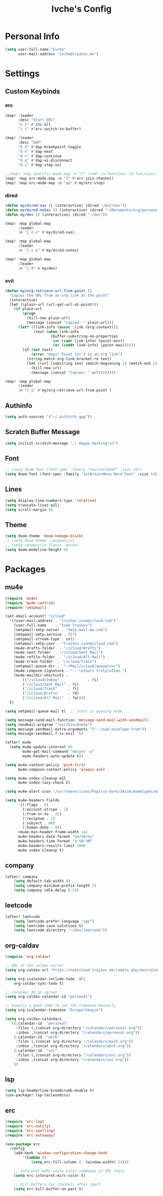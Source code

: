 #+TITLE: Ivche's Config
#+STARTUP: overview
#+RESULTS: nil

* Personal Info

#+BEGIN_SRC emacs-lisp
(setq user-full-name "Ivche"
      user-mail-address "ivche@trajkov.mk")
#+END_SRC

* Settings
** Custom Keybinds
*** erc
#+begin_src emacs-lisp
(map! :leader
      :desc "Start ERC"
      "o i" #'znc-all
      "i i" #'erc-switch-to-buffer)

(map! :leader
      :desc "DAP"
      "d d" #'dap-breakpoint-toggle
      "d n" #'dap-next
      "d c" #'dap-continue
      "d q" #'dap-ui-disconnect
      "d i" #'dap-step-in)

;;(map! :map specific-mode-map :n "J" (cmd! (a-function) (b-function)))
(map! :map erc-mode-map :n "J" #'erc-join-channel)
(map! :map erc-mode-map :n "qq" #'my/erc-stop)
#+end_src

*** dired
#+begin_src emacs-lisp
(defun my/dired-nas () (interactive) (dired "/mnt/nas"))
(defun my/dired-notes () (interactive) (dired "~/Documents/org/personal"))
(defun my/dev () (interactive) (dired "~/dev"))

(map! :map global-map
      :leader
      :n "j n n" #'my/dired-nas)

(map! :map global-map
      :leader
      :n "j n p" #'my/dired-notes)

(map! :map global-map
      :leader
      :n "j d" #'my/dev)

#+end_src

*** evil
#+begin_src emacs-lisp
(defun my/org-retrieve-url-from-point ()
  "Copies the URL from an org link at the point"
  (interactive)
  (let ((plain-url (url-get-url-at-point)))
    (if plain-url
        (progn
          (kill-new plain-url)
          (message (concat "Copied: " plain-url)))
      (let* ((link-info (assoc :link (org-context)))
             (text (when link-info
                     (buffer-substring-no-properties
                      (or (cadr link-info) (point-min))
                      (or (caddr link-info) (point-max))))))
        (if (not text)
            (error "Oops! Point isn't in an org link")
          (string-match org-link-bracket-re text)
          (let ((url (substring text (match-beginning 1) (match-end 1))))
            (kill-new url)
            (message (concat "Copied: " url))))))))

(map! :map global-map
      :leader
      :n "l y" #'my/org-retrieve-url-from-point )

#+end_src

** Authinfo
#+begin_src emacs-lisp
(setq auth-sources '("~/.authinfo.gpg"))
#+end_src
** Scratch Buffer Message
#+begin_src emacs-lisp
(setq initial-scratch-message ";; Happy Hacking!\n")
#+end_src
** Font
#+BEGIN_SRC emacs-lisp
;; (setq doom-font (font-spec :family "SourceCodeVF" :size 18))
(setq doom-font (font-spec :family "JetBrainsMono Nerd Font" :size 14))
#+END_SRC
** Lines
#+BEGIN_SRC emacs-lisp
(setq display-line-numbers-type 'relative)
(setq truncate-lines nil)
(setq scroll-margin 9)
#+END_SRC
** Theme
#+BEGIN_SRC emacs-lisp
(setq doom-theme 'doom-homage-black)
;; (setq doom-theme 'catppuccin)
;; (setq catppuccin-flavor 'mocha)
(setq doom-modeline-height 4)
#+end_src

#+RESULTS:
: ((alpha-background . 100) (buffer-predicate . doom-buffer-frame-predicate) (right-divider-width . 1) (bottom-divider-width . 1) (alpha-background . 50) (vertical-scroll-bars) (tool-bar-lines . 0) (menu-bar-lines . 0) (left-fringe . 8) (right-fringe . 8))

* Packages
** mu4e
#+begin_src emacs-lisp
(require 'mu4e)
(require 'mu4e-contrib)
(require 'smtpmail)

(set-email-account! "icloud"
  '((user-mail-address . "trajkov.ivan@icloud.com")
    (user-full-name    . "Ivan Trajkov")
    (smtpmail-smtp-server . "smtp.mail.me.com")
    (smtpmail-smtp-service . 587)
    (smtpmail-stream-type . ssl)
    (smtpmail-smtp-user . "trajkov.ivan@icloud.com")
    (mu4e-drafts-folder  . "/icloud/Drafts")
    (mu4e-sent-folder  . "/icloud/Sent Mail")
    (mu4e-refile-folder  . "/icloud/All Mail")
    (mu4e-trash-folder  . "/icloud/Trash")
    (smtpmail-queue-dir .  "~/Mail/icloud/queue/cur")
    (mu4e-compose-signature . "---\nYours truly\nIvan.")
    (mu4e-maildir-shortcuts .
        (("/icloud/Inbox"             . ?i)
        ("/icloud/Sent Mail" . ?s)
        ("/icloud/Trash"     . ?t)
        ("/icloud/Drafts"    . ?d)
        ("/icloud/All Mail"  . ?a))))
  t)

(setq smtpmail-queue-mail t)  ;; start in queuing mode

(setq message-send-mail-function 'message-send-mail-with-sendmail)
(setq sendmail-program "/usr/bin/msmtp")
(setq message-sendmail-extra-arguments '("--read-envelope-from"))
(setq message-sendmail-f-is-evil 't)

(after! mu4e
  (setq mu4e-update-interval 60
        mu4e-get-mail-command "mbsync -a"
        mu4e-headers-auto-update t))

(setq mu4e-context-policy 'pick-first
      mu4e-compose-context-policy 'always-ask)

(setq mu4e-index-cleanup nil
      mu4e-index-lazy-check t)

(setq mu4e-alert-icon "/usr/share/icons/Papirus-Dark/16x16/mimetypes/mail.svg")

(setq mu4e-headers-fields
      '((:flags . 6)
        (:account-stripe . 2)
        (:from-or-to . 25)
        (:recipnum . 2)
        (:subject . 80)
        (:human-date . 8))
      +mu4e-min-header-frame-width 142
      mu4e-headers-date-format "%d/%m/%y"
      mu4e-headers-time-format "⧖ %H:%M"
      mu4e-headers-results-limit 1000
      mu4e-index-cleanup t)
#+end_src

** company
#+BEGIN_SRC emacs-lisp
(after! company
    (setq default-tab-width 4)
    (setq company-minimum-prefix-length 2)
    (setq company-idle-delay 0.5))
#+END_SRC
** leetcode
#+begin_src emacs-lisp
(after! leetcode
    (setq leetcode-prefer-language "cpp")
    (setq leetcode-save-solutions t)
    (setq leetcode-directory "~/dev/leetcode"))
#+end_src

** org-caldav
#+begin_src emacs-lisp
(require 'org-caldav)

;; URL of the caldav server
(setq org-caldav-url "https://nextcloud.trajkov.mk/remote.php/dav/calendars/ivche")

(setq org-icalendar-include-todo 'all
    org-caldav-sync-todo t)

;; calendar ID on server
(setq org-caldav-calendar-id "personal")

;; Usually a good idea to set the timezone manually
(setq org-icalendar-timezone "Europe/Skopje")

(setq org-caldav-calendars
  `((:calendar-id  "personal"
     :files (,(concat org-directory "/calendars/personal.org"))
     :inbox ,(concat org-directory "/calendars/personal.org"))
    (:calendar-id  "work"
     :files (,(concat org-directory "/calendars/work.org"))
     :inbox ,(concat org-directory "/calendars/work.org"))
    (:calendar-id  "uni"
     :files (,(concat org-directory "/calendars/uni.org"))
     :inbox ,(concat org-directory "/calendars/uni.org"))
    ))
#+end_src
** lsp
#+begin_src emacs-lisp
(setq lsp-headerline-breadcrumb-enable t)
(use-package! lsp-tailwindcss)
#+end_src
** erc
#+begin_src emacs-lisp
(require 'erc-log)
(require 'erc-notify)
(require 'erc-spelling)
(require 'erc-autoaway)

(use-package erc
  :config
    (add-hook 'window-configuration-change-hook
        '(lambda ()
            (setq erc-fill-column (- (window-width) 2))))

    ;; Interpret mIRC-style color commands in IRC chats
    (setq erc-interpret-mirc-color t)

    ;; Kill buffers for channels after /part
    (setq erc-kill-buffer-on-part t)

    ;; Kill buffers for private queries after quitting the server
    (setq erc-kill-queries-on-quit t)

    ;; Kill buffers for server messages after quitting the server
    (setq erc-kill-server-buffer-on-quit t)

    ;; open query buffers in the current window
    (setq erc-query-display 'buffer)

    (setq erc-track-shorten-function nil)
    ;; exclude boring stuff from tracking
    (erc-track-mode t)
    (setq erc-track-exclude-types '("JOIN" "NICK" "PART" "QUIT" "MODE"
                                    "324" "329" "332" "333" "353" "477"))

    ;; truncate long irc buffers
    (erc-truncate-mode +1)

    ;; enable spell checking
    (erc-spelling-mode 1)

    (defvar erc-notify-timeout 10
    "Number of seconds that must elapse between notifications from
    the same person.")

    (defun my/erc-notify (nickname message)
    "Displays a notification message for ERC."
    (let* ((channel (buffer-name))
            (nick (erc-hl-nicks-trim-irc-nick nickname))
            (title (if (string-match-p (concat "^" nickname) channel)
                        nick
                    (concat nick " (" channel ")")))
            (msg (s-trim (s-collapse-whitespace message))))
        (alert (concat nick ": " msg) :title title)))

    ;; autoaway setup
    (setq erc-auto-discard-away t)
    (setq erc-autoaway-idle-seconds 600)
    (setq erc-autoaway-use-emacs-idle t)

    ;; utf-8 always and forever
    (setq erc-server-coding-system '(utf-8 . utf-8))

    (defun my/erc-stop ()
    "Disconnects from all irc servers"
    (interactive)
    (dolist (buffer (filter-server-buffers))
        (message "Server buffer: %s" (buffer-name buffer))
        (with-current-buffer buffer
        (erc-quit-server "cya nerds! - sent from ERC"))))
)

(use-package erc-hl-nicks
  :after erc)
#+end_src

** znc
#+begin_src emacs-lisp
(require 'znc)
(setq znc-password (password-store-get "znc"))
(setq znc-servers
    `(("znc.trajkov.mk" 27444 t
      ((mam "ivche/mam" ,znc-password)
       (libera "ivche/libera" ,znc-password))
)))
#+end_src

** smudge
#+begin_src emacs-lisp
(setq smudge-oauth2-client-secret (password-store-get "smudge-secret"))
(setq smudge-oauth2-client-id (password-store-get "smudge-id"))
(setq smudge-transport 'connect)
(map! :prefix "C-s"
        :desc "Toggle Play/Pause" "p" #'smudge-controller-toggle-play
        :desc "Next Track" "n" #'smudge-controller-next-track
        :desc "Previous Track" "b" #'smudge-controller-previous-track
        :desc "Playlists" "P" #'smudge-my-playlists
        :desc "Track Search" "s" #'smudge-track-search)
#+end_src

* Languages
** Python
#+begin_src emacs-lisp
(add-hook 'python-mode-hook
        (lambda ()
        (setq lsp-pylsp-plugins-mccabe-enabled nil)
        (setq lsp-pylsp-plugins-flake8-enabled nil)
        (setq lsp-pylsp-plugins-pyflakes-enabled nil)
        (setq lsp-pylsp-plugins-pydocstyle-enabled nil)
        (setq lsp-pylsp-plugins-mypy-enabled t)
        (setq lsp-pylsp-plugins-mypy-dmypy t)
        (setq lsp-pylsp-plugins-mypy-strict t)
        (setq lsp-pylsp-plugins-ruff-enabled t)
        ))
#+end_src

* Org Mode
** General
#+begin_src emacs-lisp
(setq org-directory "~/Documents/org")
(setq org-log-done 'time)
#+end_src

** Visuals
#+begin_src emacs-lisp
(add-hook 'org-mode-hook #'+org-pretty-mode)

(custom-set-faces!
  '(outline-1 :weight extra-bold :height 1.25)
  '(outline-2 :weight bold :height 1.15)
  '(outline-3 :weight bold :height 1.12)
  '(outline-4 :weight semi-bold :height 1.09)
  '(outline-5 :weight semi-bold :height 1.06)
  '(outline-6 :weight semi-bold :height 1.03)
  '(outline-8 :weight semi-bold)
  '(outline-9 :weight semi-bold))

(custom-set-faces!
  '(org-document-title :height 1.2))

(setq org-agenda-deadline-faces
      '((1.001 . error)
        (1.0 . org-warning)
        (0.5 . org-upcoming-deadline)
        (0.0 . org-upcoming-distant-deadline)))

(setq org-fontify-quote-and-verse-blocks t)
#+end_src

** elfeed
#+begin_src emacs-lisp
(setq rmh-elfeed-org-files (list (concat org-directory "/elfeed.org")))
#+end_src

** org-capture
#+begin_src emacs-lisp
(setq org-capture-templates `(
    ("p" "Protocol" entry (file+headline ,(concat org-directory "/inbox.org") "Captured Quotes")
     "* %^{Title}\nSource: %u, %c\n #+BEGIN_QUOTE\n%i\n#+END_QUOTE\n\n\n%?")
    ("i" "Inbox" entry (file ,(concat org-directory "/inbox.org"))
     "* %? \nCaptured on: %T")
))
#+end_src

** org-roam
#+begin_src emacs-lisp
(require 'org-roam)
(setq org-roam-directory (concat org-directory "/roam"))

(setq org-roam-capture-templates
      '(("l" "literature" plain "%?"
         :if-new (file+head "literature/${slug}.org" "#+title: ${title}\n")
         :immediate-finish t
         :unnarrowed t)
        ("p" "permanent" plain "%?"
         :if-new (file+head "permanent/${title}.org" "#+title: ${title}\n")
         :immediate-finish t
         :unnarrowed t)
        ("a" "article" plain "%?"
         :if-new (file+head "article/${title}.org" "#+title: ${title}\n#+filetags: :article:\n")
         :immediate-finish t
         :unnarrowed t)))

(cl-defmethod org-roam-node-type ((node org-roam-node))
  "Return the TYPE of NODE."
  (condition-case nil
      (file-name-nondirectory
       (directory-file-name
        (file-name-directory
         (file-relative-name (org-roam-node-file node) org-roam-directory))))
    (error "")))

(setq org-roam-node-display-template
      (concat "${type:15} ${title:*} " (propertize "${tags:10}" 'face 'org-tag)))
#+end_src

** org-agenda
#+begin_src emacs-lisp
(setq org-agenda-files (list
                        (concat org-directory "/calendars/personal.org")
                        (concat org-directory "/calendars/work.org")
                        (concat org-directory "/calendars/uni.org")))
#+end_src

** org-pomodoro
#+begin_src emacs-lisp
(setq org-pomodoro-length 50)
(setq org-pomodoro-short-break-length 10)
(setq org-pomodoro-long-break-length 30)
(setq org-pomodoro-long-break-frequency 4)
(setq org-pomodoro-start-sound "~/.config/doom/sounds/org-pomodoro-break.wav")
(setq org-pomodoro-short-break-sound "~/.config/doom/sounds/org-pomodoro-break.wav")
(setq org-pomodoro-short-break-sound "~/.config/doom/sounds/org-pomodoro-break.wav")
(setq org-pomodoro-long-break-sound "~/.config/doom/sounds/org-pomodoro-break.wav")
(setq org-pomodoro-finished-sound "~/.config/doom/sounds/org-pomodoro-finished.wav")
#+end_src

** org-todo
#+begin_src emacs-lisp
(setq org-todo-keywords '((sequence "TODO(t)" "DOING(n)" "BLOCKED(d)" "DONE(d)")))
#+end_src
